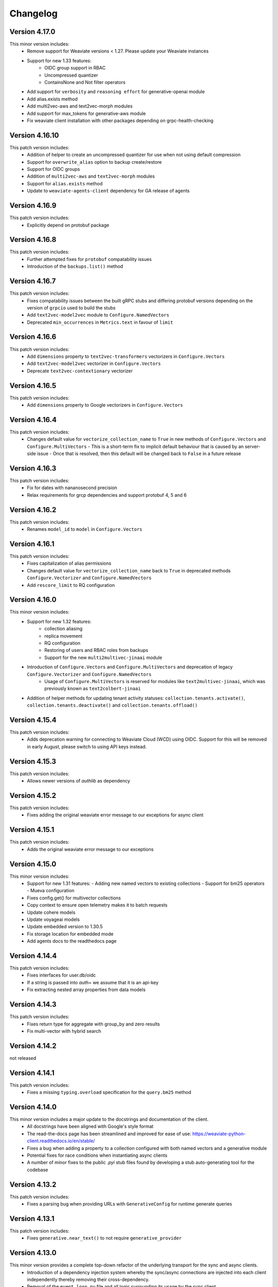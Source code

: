 Changelog
=========

Version 4.17.0
--------------
This minor version includes:
    - Remove support for Weaviate versions < 1.27. Please update your Weaviate instances
    - Support for new 1.33 features:
        - OIDC group support in RBAC
        - Uncompressed quantizer
        - ContainsNone and Not filter operators
    - Add support for ``verbosity`` and ``reasoning effort`` for generative-openai module
    - Add alias.exists method
    - Add multi2vec-aws and text2vec-morph modules
    - Add support for max_tokens for generative-aws module
    - Fix weaviate client installation with other packages depending on grpc-health-checking

Version 4.16.10
--------------
This patch version includes:
    - Addition of helper to create an uncompressed quantizer for use when not using default compression
    - Support for ``overwrite_alias`` option to backup create/restore
    - Support for OIDC groups
    - Addition of ``multi2vec-aws`` and ``text2vec-morph`` modules
    - Support for ``alias.exists`` method
    - Update to ``weaviate-agents-client`` dependency for GA release of agents

Version 4.16.9
--------------
This patch version includes:
    - Explicitly depend on protobuf package

Version 4.16.8
--------------
This patch version includes:
    - Further attempted fixes for ``protobuf`` compatability issues
    - Introduction of the ``backups.list()`` method

Version 4.16.7
--------------
This patch version includes:
    - Fixes compatability issues between the built gRPC stubs and differing protobuf versions depending on the version of ``grpcio`` used to build the stubs
    - Add ``text2vec-model2vec`` module to ``Configure.NamedVectors``
    - Deprecated ``min_occurrences`` in ``Metrics.text`` in favour of ``limit``

Version 4.16.6
--------------
This patch version includes:
    - Add ``dimensions`` property to ``text2vec-transformers`` vectorizers in ``Configure.Vectors``
    - Add ``text2vec-model2vec`` vectorizer in ``Configure.Vectors``
    - Deprecate ``text2vec-contextionary`` vectorizer

Version 4.16.5
--------------
This patch version includes:
    - Add ``dimensions`` property to Google vectorizers in ``Configure.Vectors``

Version 4.16.4
--------------
This patch version includes:
  - Changes default value for ``vectorize_collection_name`` to ``True`` in new methods of ``Configure.Vectors`` and ``Configure.MultiVectors``
    - This is a short-term fix to implicit default behaviour that is caused by an server-side issue
    - Once that is resolved, then this default will be changed back to ``False`` in a future release

Version 4.16.3
--------------
This patch version includes:
  - Fix for dates with nananosecond precision
  - Relax requirements for grcp dependencies and support protobuf 4, 5 and 6

Version 4.16.2
--------------
This patch version includes:
 - Renames ``model_id`` to ``model`` in ``Configure.Vectors``

Version 4.16.1
--------------
This patch version includes:
  - Fixes capitalization of alias permissions
  - Changes default value for ``vectorize_collection_name`` back to ``True`` in deprecated methods ``Configure.Vectorizer`` and ``Configure.NamedVectors``
  - Add ``rescore_limit`` to RQ configuration

Version 4.16.0
--------------
This minor version includes:
    - Support for new 1.32 features:
        - collection aliasing
        - replica movement
        - RQ configuration
        - Restoring of users and RBAC roles from backups
        - Support for the new ``multi2multivec-jinaai`` module
    - Introduction of ``Configure.Vectors`` and ``Configure.MultiVectors`` and deprecation of legacy ``Configure.Vectorizer`` and ``Configure.NamedVectors``
        - Usage of ``Configure.MultiVectors`` is reserved for modules like ``text2multivec-jinaai``, which was previously known as ``text2colbert-jinaai``
    - Addition of helper methods for updating tenant activity statuses: ``collection.tenants.activate()``, ``collection.tenants.deactivate()`` and ``collection.tenants.offload()``


Version 4.15.4
--------------
This patch version includes:
   - Adds deprecation warning for connecting to Weaviate Cloud (WCD) using OIDC. Support for this will be removed in early August, please switch to using API keys instead.

Version 4.15.3
--------------
This patch version includes:
   - Allows newer versions of `authlib` as dependency

Version 4.15.2
--------------
This patch version includes:
   - Fixes adding the original weaviate error message to our exceptions for async client

Version 4.15.1
--------------
This patch version includes:
   - Adds the original weaviate error message to our exceptions


Version 4.15.0
--------------
This minor version includes:
    - Support for new 1.31 features:
      - Adding new named vectors to existing collections
      - Support for bm25 operators
      - Mueva configuration
    - Fixes config.get() for multivector collections
    - Copy context to ensure open telemetry makes it to batch requests
    - Update cohere models
    - Update voyageai models
    - Update embedded version to 1.30.5
    - Fix storage location for embedded mode
    - Add agents docs to the readthedocs page

Version 4.14.4
--------------

This patch version includes:
    - Fixes interfaces for user.db/oidc
    - If a string is passed into `auth=` we assume that it is an api-key
    - Fix extracting nested array properties from data models

Version 4.14.3
--------------
This patch version includes:
    - Fixes return type for aggregate with group_by and zero results
    - Fix multi-vector with hybrid search

Version 4.14.2
--------------
not released

Version 4.14.1
--------------
This patch version includes:
    - Fixes a missing ``typing.overload`` specification for the ``query.bm25`` method

Version 4.14.0
--------------
This minor version includes a major update to the docstrings and documentation of the client.
    - All docstrings have been aligned with Google's style format
    - The read-the-docs page has been streamlined and improved for ease of use: https://weaviate-python-client.readthedocs.io/en/stable/
    - Fixes a bug when adding a property to a collection configured with both named vectors and a generative module
    - Potential fixes for race conditions when instantiating async clients
    - A number of minor fixes to the public `.pyi` stub files found by developing a stub auto-generating tool for the codebase


Version 4.13.2
--------------
This patch version includes:
    - Fixes a parsing bug when providing URLs with ``GenerativeConfig`` for runtime generate queries

Version 4.13.1
--------------
This patch version includes:
   - Fixes ``generative.near_text()`` to not require ``generative_provider``

Version 4.13.0
--------------
This minor version provides a complete top-down refactor of the underlying transport for the sync and async clients.
    - Introduction of a dependency injection system whereby the sync/async connections are injected into each client independently thereby removing their cross-dependency.
    - Removal of the ``event_loop.py`` file and all logic surrounding its usage by the sync client.
    - Refactoring of the batching algorithm to use blocking threads with a sync connection, rather than the event loop sidecar thread.


Version 4.12.1
--------------
This patch version includes:
    - Renames ``GenerativeConfig.openai_azure`` to ``GenerativeConfig.azure_openai`` to align with the convention of ``Configure.Generative.azure_openai``

Version 4.12.0
--------------
This minor version includes:
    - Support for new 1.30 features:
        - Dynamic user management of OIDC and native DB users
        - Improved multi-dimensional/colBERT vectors
        - Query-time configuration of generative modules
        - Tenant-based filtering of data permissions in RBAC
        - The new ``generative-xai`` module


Version 4.11.3
--------------
This patch version includes:
    - Fixes a rare bug when the batching algorithm waits for async indexing to complete far beyond the maximum number of allowed retries
    - Removes the sync-in-async warning emitted by the sync client when used in an async context due to the warning being erroneously emitted in notebooks

Version 4.11.2
--------------
This patch version includes:
    - Adds exponential backoff on the UNAVAILABLE gRPC error code for the BatchObjects method
        - This is used in the batching algorithm and in ``data.insert_many``
        - Max number of retries is configurable using the ``WEAVIATE_BATCH_MAX_RETRIES`` env var
    - Adds support for OIDC when using the ``text2vec-weaviate`` module
    - Adds support for updating descriptions of properties in collections (needs compatible server version)
    - Adds warning recommending to refactor to use AsyncClient if the SyncClient is used in an async context
    - Fixes bugs when importing/exporting collection configurations with respect to property module configs
    - Fixes bug when exporting config with multivector enabled between versions

Version 4.11.1
--------------
This patch version incldues:
    - Fixes exporting of named vector collections
    - Support for upcoming weaviate agents. User ``pip install weaviate-client[agents]`` to try it out
    - Raise error if a header with value `None`` has been added
    - Introduce ``collections.use`` as an alias for ``collections.get``
        - ``collections.use`` is the preferred method to create an in-memory collection object
        - ``collections.get`` will be deprecated in the future and should not be used in new code

Version 4.11.0
--------------

This minor version includes:
    - Support for new 1.29 features:
        - RBAC is ready for production
        - Multi-dimensional/COLBert vectors  experimental, breaking changes are expected
        - Aggregations are using GRPC now
    - Improved exception handling for errors returned by Weaviate
    - Add support for NVIDIA modules:
        - multi2vec-nvidia
        - text2vec-nvidia
        - generative-nvidia


Version 4.10.4
--------------
This patch version incldues:
    - Fix missing dimensions parameter in text2vec-azure-openai

Version 4.10.3
--------------
This patch version includes:
    - Add experimental debug namespace
    - Add support for dynamic backup location
    - Fix potential deadlock in batching
    - Fix backup and restore for embedded mode
    - Add extra method for text2vec_google_aistudio

Version 4.10.2
--------------
This patch version includes:
    - Fixes issue with query parameters in ``cluster.nodes`` method due to dependence on bugged behaviour of ``httpx`` that was fixed in ``0.28.0``

Version 4.10.1
--------------
This patch version includes:
    - Fixes compatibility with ``httpx`` to 0.28.X which requires updating the minimum required version to 0.26.0
    - Remove outdated docs

Version 4.10.0
--------------

This minor version includes:
    - Support for new 1.28 features:
        - RBAC (experimental, breaking changes are expected)
    - Add VoyageAI's new multimodal embedding model
    - Remove copy of v3-client. If you are still using v4 code please either:
        - Update your code to v4: https://weaviate.io/developers/weaviate/client-libraries/python/v3_v4_migration
        - Use the v3-client directly: weaviate-client>=3.26.7;<4.0.0
    - Upgrade protobuf to v5
    - Add support for python 3.13
    - Weaviate v1.23 and v1.24 are NOT supported anymore


Version 4.9.6
--------------

This release is the last release that supports weaviate v1.23 and v1.24

This patch version includes:
    - Add support for the new ``Kagame_JA`` tokenizer


Version 4.9.5
--------------
This patch version includes:
    - Add support for the new ``text2vec-weaviate`` module
    - Wrap ``tenant.get`` ``AioRpcError`` in a specific exception

Version 4.9.4
--------------
This patch version includes:
    - Add support for ``multi2vec-jinaai``
    - Add support for ``multi2vec-cohere``
    - Add support for time-based deletion strategy
    - Fix type restriction on include_vector in QueryReference

Version 4.9.3
--------------
This patch version includes:
    - Fixes interface for updating generative and reranker collection settings

Version 4.9.2
--------------
This patch version includes:
    - Suppress gRPC library warnings for each event loop used in each process


Version 4.9.1
--------------
This patch version includes:
    - Fix event loop being used from multiple processes
    - Add updating generative and reranker collection settings
    - Add experimental backoff for GRPC UNAVAILABLE error codes
    - Automatically pick up GRPC message size from Weaviate
    - Remove octoai vectorizer and generative methods. They are shutting down


Version 4.9.0
--------------

This minor version includes:
    - Support for new 1.27 features:
        - Multi vector search for near_vector and hybrid
        - Backup cancellation
        - Vector search filter strategy (acorn)

    - Renaming ``*-palm`` to ``*-google`` for generative and vectorization modules.
    - Typing fixes
    - Bump of default embedded version to 1.26.6
    - Allow ``return_properties={True, False}`` as equivalents to ``{None, []}``
    - Dependency updates


Version 4.8.1
--------------

This patch version includes:
    - Suppresses warning emitted by ``protobuf`` library in relation to obsolate generated stubs
    - Fixes the ``authlib`` to ``<1.32.2`` while a potential bug is investigated
    - Updates the ``validators`` dependency

Version 4.8.0
--------------

This minor version includes:
    - Support for new modules:
        - Mistral text2vec module
        - Friendli generative module
        - Databricks text2vec and generative modules
    - New ``fetch_objects_by_ids`` method
    - Support for hybrid search with vector distance
    - Fixes issue with adding a property on a vectorized collection
    - Bumps ``requests``, ``importlib-metadata``, ``pytest```, ``pytest-asyncio``, ``types-requests``, ``litestar`` and ``typing-extensions`` libs to newest versions

Version 4.7.1
--------------

This patch version includes:

- Fixes log noise due to value of deprecated ``GRPC_VERBOSITY`` flag in underlying ``grpc`` library
- Bumps ``requests`` and ``authlib`` versions to avoid security issues
- Adds support for configuring the new ``reranker-jinaai`` module when creating collections
- Fixes parsing of the timeout configuration on client instantiation
    - The ``query`` timeout now modifies the ``read=`` timeout in the ``httpx`` client for all ``GET``, ``HEAD``, and ``gql`` query requests
    - The ``insert`` timeout now modifies the ``read=`` timeout in the ``httpx`` client for all ``DELETE``, ``POST``, ``PATCH``, and ``PUT`` requests
    - The ``init`` timeout now only modifies the timeouts in the ``httpx`` client for requests involved in the ``client.connect()`` method


Version 4.7.0
--------------

This minor version includes:

- The introduction of the ``WeaviateAsyncClient`` class to support I/O requests to Weaviate using the ``async/await`` syntax with `asyncio <https://docs.python.org/3/library/asyncio.html>`
    - All methods that perform CRUD and search actions are now ``async def`` functions
    - To instantiate a client quickly, use the ``weaviate.use_async_with_x`` methods in an async context manager pattern, e.g.:
        .. code-block:: python

            async with weaviate.use_async_with_local() as client:
                # Your code

    - Note, you cannot do ``await weaviate.use_async_with_x`` if not using the context manager pattern. You have to create the client first and then connect manually:
        .. code-block:: python

            client = weaviate.use_async_with_local()
            await client.connect()
            # Your code
            await client.close()

- A refactoring of the underlying implementation of the ``WeaviateClient`` to use the ``WeaviateAsyncClient`` under-the-hood scheduling the necessary coroutines to run in a side-car event-loop thread
- Support for new core Weaviate features in both the sync and async clients:
    - Multi-vector search in the ``.near_x`` and ``.hybrid`` methods within the ``.generate`` and ``.query`` collection namespaces
    - Scalar Quantization (SQ) vector index configuration
    - Async replication configuration for multi-node Weaviate deployments
    - Tenant offloading to S3 cloud storage using the newly intrduced ``OFFLOADED`` tenant activity status
    - Renaming of ``HOT`` to ``ACTIVE`` and ``COLD`` to ``INACTIVE`` for tenant activity statuses
    - NOTE: To use these features, you must have Weaviate version 1.26.0 or higher


Version 4.6.7
--------------

This patch version includes:

- Fix batching with references. Under some circumstances a reference could be added before its ``to``-object and the reference would be lost.
- Fix node status for timed out nodes
- Fix parsing the year 0. While weaviate allows to add dates with year zero ("0000-01-30T00:00:00Z"), the datetime library is based on the gregorian calendar which does not have a year zero. The client will years with 0 as the minimum date that is possible in datetime (``datetime.datetime(1, 1, 1, 0, 0)``) and emit a warning
- Support for custom rerankers and generative modules using ``Configure.Generative.custom()`` and ``Configure.Reranker.custom()``
- Add support for kagome_kr tokenizer. Requires Weaviate 1.25.8
- Increase default embedded version to 1.25.8

Version 4.6.6
--------------

This patch version includes:

- Log batch errors
- Only the last 100k successfully added UUIDs are kept in memory to prevent OOM situations.
- Fix tenant creation with string input

In the v3 copy that is part of v4:

- Fixes GraphQL query injection vulnerability caused by incorrect escaping of backslashes in plain text input builder methods. Many thanks to `@adamleko <https://github.com/adamleko>`_, `@bismuthsalamander <https://github.com/bismuthsalamander>`_, and `@tardigrade-9 <https://github.com/tardigrade-9>`_ for their help in fixing this issue
- Fixes batch retry with tenants




Version 4.6.5
--------------

This patch version includes:
    - Addition of new voyageai embedding and rerank models as string literal types
    - Added missing exports of submodules in ``weaviate.outputs`` to aid usage
    - Updated ollama modules docstrings
    - Added missing ``py.typed`` file for use by static type checkers


Version 4.6.4
--------------

This patch version includes:
    - Add support for auto-tenant-activation (available in Weaviate 1.25.2)

Version 4.6.3
--------------
This patch version includes:
    - Removal of top-level validation of ``vector`` in ``data.insert``, ``data.replace``, and ``data.update``. This validation occurs within the ``_get_vector_v4`` method now instead.

Version 4.6.2
--------------
This patch version includes:
  - Respect default vectorizer
  - Wait for Weaviate 1.25 to be ready before starting the embedded client
  - Add missing models for voyageai
  - Rename WCS to Weaviate Cloud and add new helper function `weaviate.connect_to_weaviate_cloud`

Version 4.6.1
--------------
This patch version includes:
  - Fixes for ``client.integrations.configure``

Version 4.6.0
--------------
This minor version includes:

- Support for Weaviate 1.25.0:

  - BM25/Hybrid support groupBy parameter
  - Hybrid supports MoveTo/MoveAwayFrom in near_vector and near_text through HybridVector class
  - Ollama text2vec and generative module
  - Octoai text2vec and generative module
  - multi2vev-palm module
  - dynamic vector index type
  - auto tenant creation
  - improved batching with vectorization
  - tenant exists endpoint
  - get tenant by name

- Added ``client.integrations.configure`` to configure api-keys and model provider parameters for integration/module-providers without setting headers.
- Improved error messages and deprecation warnings.

Version 4.5.7
--------------
This patch version includes:

- Deprecation of the ``bit_compression`` field in the ``PQConfig`` class
- Improvements to closing possibly open objects and connections
- Enhances the ``WeaviateGRPCUnavailableError`` message with added context relevant to the user's environment
- Relaxes the ``httpx`` requirements to aid compatability with other packages


Version 4.5.6
--------------
This patch version includes:

- Support for configuring collections with the new ``reranker-voyageai`` module
- Providing an ``alpha`` parameter to ``collection.iterator()`` to control the beginning of the iteration
- Update the default ``Timeout.init`` value from ``1s`` to ``2s``

Version 4.5.5
--------------
This patch version includes:

- Bugfix when parsing the result from ``v1/nodes`` API with ``shards: null``
- Bugfix when parsing the result from ``v1/schema`` API with ``class.properties.moduleConfig: null`` and ``class.vectoriser: !'none'``
- Dependency bumps

Version 4.5.4
--------------
This patch version includes:

- Fix parsing of creation/update time from old weaviate versions that write them in ns instead of ms
- Support ``video_fields`` in ``multi2vec-palm`` which was added in Weaviate 1.24.4:

Version 4.5.3
--------------
This patch version includes:

- Fix bug with hybrid searches without vector.
- Support for new modules in Weaviate 1.24.2:
  - ``text2vec-voyageai``
  - ``generative-mistral``
  - Support new parameters for inference URLs in ``text2vec-transformers`` and ``multi2vec-clip``
- Support for new modules in Weaviate 1.24.3:
  - ``multi2vec-palm``

Version 4.5.2
--------------
This patch version includes:

- Fixes endpoint parameter for ``text2vec-palm``
- Adds support for GSE and TRIGRAM tokenizers

Version 4.5.1
--------------
This patch version includes:

- Implements an extension to the filtering syntax allowing to pass lists of filters
    - ``Filter.all_of([f1, f2]])`` is a shortcut for ``f1 & f2``
    - ``Filter.any_of([f1, f2]])`` is a shortcut for ``f1 | f2``
    - Can all be chained and mixed together to create dynamic and complex filters
- Introduces ``weaviate.classes.init.Timeout`` class allowing to define the timeout used when performing client init checks, in addition to connect and query
- Fixes a bug when performing ``contains_any/contains_all`` filtering using an empty list
- Adds the ability to limit the ``top_occurences`` return when performing aggregation queries
- Allows for defining gRPC proxying of the client and fixes the parsing of ``http`` and ``https`` proxies
- Allow ``None`` as a query value in BM25 and hybrid queries
- Fix missing named vectors support in ``data.update`` and ``data.replace``
- Reimplement support for updating named vector configurations alongside the patched ``1.24.1`` server version

Version 4.5.0
--------------
This minor version includes:

- Full support for the new named vectors feature available in the Weaviate ``1.24`` release.
- Bugfixes to passing of Weaviate schema objects as collection configurations in certain edge cases.
- Support use of Sagemaker when vectorizing with the ``text2vec-aws`` module.
- Allow creation of collections that use the ``hnsw`` index with the ``bq`` quantizing strategy.
- Allow specifying ``dimensions`` when vectorizing with the ``text2vec-openai`` module.
- Python in-memory performance improvements when making queries .

Version 4.4.4
--------------
This patch version includes:

- A fix to the validation logic of the ``apiEndpoint`` field of ``GenerativePaLMConfig`` object.

Version 4.4.3
--------------
This patch version includes

- Fixes batching with references. Under some circumstances a reference could be added before its ``from``-object and the reference would be lost.
- Fixes readthedocs page
- Small performance improvements for queries

Version 4.4.2
--------------
This patch version includes

- Fixes client.is_ready().
- Adds option to skip input parameter validation if you need to squeeze out some extra performance.
- All functions that accept vectors now also accept numpy arrays, tensorflow arrays and pandas/polars dataframes as input.
- Hybrid search accepts `None` as query for a pure vector search.
- Adds ``FilterValue`` to ``weaviate.outputs``.
- Allows ``group_by: str`` in aggregation queries.


Version 4.4.1
--------------
This patch version includes

- Allows strings as input for ``groupBy`` arguments for aggregation.
- Fixes for rate limit batching.


Version 4.4.0
--------------

This version is the first full release for the Python v4 client and _requires_  weaviate versions >= 1.23.7.

Since the previous RC, there have been a number of improvements and final bug fixes.
- The type of ``object.vector`` has changed from ``Optional[Dict[str, List[float]]]`` to ``Dict[str, List[float]]`` so that ``object.vector`` is never ``None``.
- Exporting and importing of collections has been tidied up and improved.
- A number of methods have had input validation added to them.
- Most exceptions are now unified under a few common classes.

For more information around the new client, see here: https://weaviate.io/developers/weaviate/client-libraries/python


Version 4.4.rc1
---------------

This version is a release candidate for the python v4 client.

There is a significant breaking change in this version in anticipation of the named vectors functionality of future Weaviate versions.
- The ``vector`` property of ``Object`` has had its type changed from ``Optional[List[float]]`` to ``Optional[Dict[str, List[float]]]``.
- Accessing of the vector property has changed from ``object.vector`` to ``object.vector["default"]``.
- When using the client with future releases, other named vectors will be accessible as ``object.vector["name"]``.

Newly created (as of 15:00UTC 01/30/24) WCS sandbox instances are now capable of handling gRPC connections and so the client has been updated accordingly in its ``connect_to_wcs`` method.
If you are using an old sandbox, make a new one and use the new one instead.

Minor bugfixes are also included.


Version 4.4.rc0
---------------

This version is a release candidate for the python v4 client.

All backward compatibility code is being removed and _requires_  weaviate versions >= 1.23.5.

All deprecated code has been removed. Check the migration guide (https://www.weaviate.io/developers/weaviate/client-libraries/python#migration-guides) how to update your code.

Improvements include:
- Input validation
- Embedded weaviate shows an error when the chosen port(s) are already occupied

Fixes include:
- Filter chained references by reference count
- Various bug with filtered aggregation
- Aggregation with move to/away_from objects
- Timeouts also apply to GRPC calls



Version 4.4.b9
--------------

This beta version has breaking changes, a migration guide is available at https://www.weaviate.io/developers/weaviate/client-libraries/python#migration-guides:

- The batching algorithm has been streamlined and improved in its implementation and API surface.
    - There are now three types of batching that can be performed:
        - ``client.batch.dynamic()`` where the algorithm will automatically determine the optimal batch size and number of concurrent requests.
        - ``client.batch.fixed_size()`` where the user can specify the batch size and number of concurrent requests.
        - ``client.batch.rate_limit()`` where the user specifies the number of requests per minute that their third-party vectorization API can support.
    - If an exception is thrown in the background batching thread then this is surfaced to the main thread and re-raised in order to stop the batch.
        - Previously, this would silently error.
- Enforces that all optional arguments to queries must be supplied as keyword arguments.
- Adds runtime validation to all queries.
- Renaming of ``prop`` to ``name`` in ``Filter.by_property``.
- Moving of the ``timeout`` argument in ``weaviate.connect_to_x`` methods into new argument ``additional_config: Optional[AdditionalConfig]``.

Improvements include:
- Introduction of the ``.by_ref_count()`` method on ``Filter`` to filter on the number of references present in a reference property of an object.

    - This was previously achievable with ``Filter([refProp]).greater_than(0)`` but is now more explicit using the chaining syntax.

- The syntax for sorting now feels similar to the new filtering syntax.
    - |
        Supports method chaining like ``Sort.by_property(prop).by_creation_time()`` which will apply the sorting in the order they are chained, i.e.,
        this chain is equivalent to the previous syntax of ``[Sort(prop), Sort("_creationTimeUnix")]``.

Fixes include:
- The potential for deadlocks and data races when batching has been reduced.
- Fixes a number of missing properties and poor docstrings in ``weaviate.connect_to_x`` methods.
- Adds the missing ``offset`` parameter to all queries.

Version 4.4.b8
--------------

This beta version has breaking changes, a migration guide is available at https://www.weaviate.io/developers/weaviate/client-libraries/python#migration-guides:

- Filters have been reworked and have a new syntax.
    - Coming from <=4.4.b6 you can replace:
        - ``Filter(path=property)`` with ``Filter.by_property(property)``
        - ``Filter(path=["ref","target_class", "target_property"])`` with ``Filter.by_ref("ref").by_property("target_property")``
        - ``FilterMetadata.ByXX``with ``Filter.by_id/creation_time/update_time()``
    - Coming from =4.4b7 you can replace:
        -  ``Filter.by_ref().link_on("ref").by_property("target_property")`` with ``Filter.by_ref("ref").by_property("target_property")``

Bugfixes include:
- Error message when creating the client directly without calling ``connect_to_XXX``.
- Fix deadlock in new batching algorithm.
- Fix ``skip_init_checks=True`` resulting in compatibility with Weaviate 1.22 only.

Version 4.4.b7
--------------

This beta version has breaking changes, a migration guide is available at https://www.weaviate.io/developers/weaviate/client-libraries/python#migration-guides:

- For ``client.batch`` the ``add_reference`` method was revised. The ``to_object_collection`` parameter was removed and the other parameters were harmonized with ``collection.batch``. Available parameters are now: ``from_uuid``, ``from_collection``, ``from_property``, ``to`` and ``tenant``.
- It is no longer possible to use ``client.batch`` directly, you must use it as a context manager (``with client.batch as batch``)
- Manual batch mode has been removed.
- Dynamic batching (for batch_size and number of concurrent requests) is now default. Fixed-size batching can be configured with ``batch.configure_fixed_size(..)``.
- Filters have been reworked and have a new syntax. You can replace:
    - ``Filter(path=property)`` with ``Filter.by_property(property)``
    - ``Filter(path=["ref","target_class", "target_property"])`` with ``Filter.by_ref().link_on("ref").by_property("target_property")``
    - ``FilterMetadata.ByXX``with ``Filter.by_id/creation_time/update_time()``
- Importing directly from ``weaviate`` has been deprecated. Use ``import weaviate.classes as wvc`` instead and import from there.
- Multi-target references functions have been moved to:
    - ``ReferenceProperty.MultiTarget``
    - ``DataReference.MultiTarget``
    - ``QueryReference.MultiTarget``
- Exception names are now compatible with PEP8, old names are still available but deprecated.
- References can now be provided directly as ``UUIDs``, ``str`` and ``Reference.XXX()`` has been deprecated. For multi-target references use ``ReferenceToMulti``.

New functionality includes:
- New batching algorithm that supports dynamic scaling of batch-size and number of concurrent requests.
- New filter syntax that also supports structured filtering on references for normal properties and metadata.
- All reference functions have unified input formats and now accept ``UUID``, ``str`` and (where applicable) ``List[str]``, ``List[UUID]``.
- Returned types are now available in ``weaviate.output``.
- Add missing classes to ``weaviate.classes``.
- Add missing parameters to ``connect_to_XXX``, all functions should support skipping of init checks and auth.
- The client can now be used in a context manager ``with connect_to_XX(..) as client`` and all connections will be closed when exiting the manager.
- New close function ``client.close()`` that needs to be called when not using a context manager to avoid stale connections and potential memory leaks.
- Support for ``Phonenumber`` datatype.
- Referenced objects now contain the name of their collection.
- Adds ``collection.config.update_shards()``.

Bugfixes include:
- object.reference is empty instead of None, if an object does not have a reference.
- Fixes creating backups on weaviate master.
- Add missing classes to ``wvc``.

New client usage:
- Client as a context manager:

    .. code-block:: python

        with weaviate.connect_to_local() as client:
            # Your code

- Client without a context manager:

    .. code-block:: python

        try:
            client = weaviate.connect_to_local()
            # Your code
        finally:
            client.close()

Version 4.4.b6
--------------

This beta version includes:

- A fix to the ``_Property`` dataclass returned within ``collection.config.get()`` to include any ``nested_properties`` of ``object`` and ``object[]`` type properties
- Fix batch inserts with empty lists

Version 4.4.b5
--------------

This beta version includes:

- fetch_object_by_id with Weaviate 1.22 returned ``None`` for non-existing references
- empty strings in returned objects caused a panic with weaviate 1.22
- Support for nodes/cluster API
- Speed up client creation when connecting to WCS using ``connect_to_wcs``
- Checks GRPC availability of Weaviate instance and return an error if it is not supported yet
- Adds ``skip_init_checks`` to ``connect_to_wcs``

With the next Weaviate version (1.23.1) this beta version supports:
- Blob properties
- Reranker


Version 4.4.b4
--------------

This beta version fixes an issue with being unable to disable PQ once enabled


Version 4.4.b3
--------------

This beta version fixes a naming issue:
- All instances of ``quantitizer`` have been renamed to ``quantizer``

Version 4.4.b2
--------------

This version works best with Weaviate 1.23 which was released on 2023-12-18.

This beta version has breaking changes, a migration guide is available at https://www.weaviate.io/developers/weaviate/client-libraries/python#migration-guides:

- Refactor ``weaviate.classes`` structure
- Rename various classes and methods:
    - In all vectorizer configuration methods: ``vectorize_class_name`` => ``vectorize_collection_name``
    - ``object.metadata.creation_time_unix`` => ``object.metadata.creation_time`` which is now a datetime
    - ``object.metadata.last_update_time_unix`` => ``object.metadata.last_update_time`` which is now a datetime
    - ``MetadataQuery(creation_time_unix=.., last_update_time_unix= ..)`` => ``MetadataQuery(creation_time=.., last_update_time=..)``
    - ``FromReference`` => ``QueryReference`` when querying references

- Splits out references from properties when creating, changing and querying collections
- UUID and UUID_ARRAY properties are now returned as typed UUID objects
- DATE and DATE_ARRAY properties are now returned as typed datetime objects
- ``vector_index_type``has been remove from ``collection.create()`` and is now determined automatically
- ``Configure.vector_index()`` has been moved to ``Configure.VectorIndex.hnsw()``
- PQ can now be configured using Configure.VectorIndex.hnsw(quantitizer=Configure.VectorIndex.Quantitizer.pq(..options..))
- ``object.metadata.vector`` was moved to ``object.vector`` and can be requested by using ``include_vector=True/False`` when querying
- ``object.metadata.uuid`` was moved to ``object.uuid`` and is always available
- Order of arguments in .data.update() and .replace() changed to accommodate not providing properties when updating.
- In .data.reference_add, .reference_delete and .reference_replace the ``ref`` keyword was renamed to ``to``
- In collections.create() and .get() the keyword to provide generics was renamed from ``data_model`` to ``data_model_properties``


New functionality includes:

- Adds backup functionality to v4 client (``client.backup``) and directly to the collection (``collection.backup``)
- Adds support for FLAT vector index
- Adds binary quantization for FLAT vector index
- Adds ``text2vec_jinaai`` static method to ``Configure.Vectorizer``
- Adds ``anyscale`` static method to ``Configure.Generative``
- Adds collection.batch for uploading to a single collection in batches
- Adds methods for creating a collection from dict and exporting a collection config as dict
- Adds support for geo-coordinates
- Adds metadata filtering with ``FilterMetadata``
- Adds ``client.graphql_raw_query`` to use Weaviate features that are not directly supported.
- Adds ``DataReferenceOneToMany`` which allows to add multiple references at once.
- Adds validation of input parameters for non-mypy users.
- Various performance improvements and bugfixes

Version 4.4.b1
--------------
This patch beta version includes:

- Performance improvements when making queries

Version 4.4.b0
--------------
This minor beta version includes:

- Adds support for connecting to WCS using the ``connect_to_wcs`` helper function
- Changes default ``num_workers`` in ``client.batch`` from ``1`` to Python's ``ThreadPoolExecutor`` default
- Adds ``text2vec-aws`` and ``generative-aws`` static methods to ``Configure.Vectorizer`` and ``Configure.Generative``
- Tidy up stale docstrings
- Add missing class exports

Version 4.3.b2
--------------
This patch beta version includes:

- Fixes to the ``dataclass`` types returned by aggregate queries

Version 4.3.b1
--------------
This patch beta version includes:

- Bump default Weaviate embedded version

Version 4.3.b0
--------------
This minor beta version includes:

- Refactoring of the ``_Object`` class
    - ``_Object.metadata.uuid`` moved to ``_Object.uuid`` and is not ``Optional``
    - ``_Object.metadata.vector`` moved to ``_Object.vector``
- Addition of ``include_vector`` argument to all queries
    - ``include_vector`` is ``False`` by default
- ``return_metadata`` in queries is now ``Optional`` and defaults to ``None``
    - ``_Object.metadata`` is now ``Optional`` as a result
- Addition of ``include_vector`` to ``FromReference``
- Addition of ``ReferenceAnnotation`` for use when defining generic annotated cross references

Version 4.2.b2
--------------
This patch beta version includes:

- Allow ``None`` when batch inserting using ``DataObject`` and ``BatchObject``

Version 4.2.b1
--------------
This patch beta version includes:

- Bug fix of the default ``alpha`` argument to ``query.hybrid``
- Extend the ``Configure.Vectorizer.multi2vec_`` methods to accept lists of strings
- Correctly export ``StopwordsPreset`` from ``weaviate.classes``
- Add ``generative_config`` and ``vectorizer_config`` to ``_CollectionConfig``
- Add ``skip_vectorization`` and ``vectorize_class_name`` to ``_PropertyConfig``

Version 4.2.b0
--------------
This minor beta version includes:

- A refactoring of the ``collection.aggregate`` namespace methods
- Change ``Metrics`` to no longer accept the ``type_`` argument
- Instead, ``Metrics`` has multiple methods, e.g. ``.text()``, for each type of metric
- Allow ``return_metrics`` to be a single metric object or a list of metric objects in each aggregate query

Version 4.1.b2
--------------
This patch beta version includes:

- Correctly exporting ``weaviate.collections.classes.aggregate.Metrics`` from ``weaviate.classes``

Version 4.1.b1
--------------
This patch beta version includes:

- Bumping the default embedded version to Weaviate latest
- Adding the ``version`` argument to ``weaviate.connect_to_embedded`` to allow users to specify the embedded version

Version 4.1.b0
--------------
This minor beta version includes:

- Makes ``total_count=True`` the default in aggregation queries to avoid unintentional GraphQL errors
- Catches empty GraphQL errors in aggregation queries in case of user error
- Renames ``class_name`` to ``collections`` within the ``collections.batch`` namespace
- Adds ``get_vector`` to the ``collections.data`` namespace so that users can supply numpy and pytorch vectors
- Adds ``__str__`` magic method to ``Collections`` class so that ``print(collection)`` outputs the collection's schema as pretty JSON

Version 4.0.b5
--------------
This patch beta version includes:

- Update changelog

Version 4.0.b4
--------------
This patch beta version includes:

- A small bug fix to remove a redundant print
- Raising an exception from ``connect_to_wcs`` as gRPC support is not ready
- Making ``_Collection`` a public class as ``Collection`` to be used in type hinting

Version 4.0.b3
--------------
This patch beta version includes:

- Addition of ``batch_size`` to ``client.batch.configure`` for users who want automatic non-dynamic batching
- Renaming of ``ConfigureUpdate`` to ``Reconfigure``
- Fixing of missing arguments to ``Configure.Vectorizer.text2vec_`` methods

Version 4.0.b2
--------------
This patch beta version includes:

- Fixes to the readthedocs documentation appearance

Version 4.0.b1
--------------
This beta version includes:

- Introduction of the new beta Python collections client API
    - Streamlined and simplified client API for mutating and querying your data
    - Full support for gRPC batching and searching
    - End-to-end generics support for type safety
    - Python-native dataclasses for easy data manipulation
    - No more builder methods or raw dictionaries
- Join the discussion and contribute your feedback `here <https://forum.weaviate.io/t/python-v4-client-feedback-megathread/892>`_

Version 3.26.5
--------------
This patch version includes

- Fixes GraphQL query injection vulnerability caused by incorrect escaping of backslashes in plain text input builder methods
- Many thanks to `@adamleko <https://github.com/adamleko>`_, `@bismuthsalamander <https://github.com/bismuthsalamander>`_, and `@tardigrade-9 <https://github.com/tardigrade-9>`_ for their help in fixing this issue

Version 3.26.4
--------------
This patch version includes

- Fixes batch retry with tenants

Version 3.26.2
--------------
This patch version includes

- Adds a timeout to wait_for_weaviate startup check

Version 3.26.1
--------------
This patch version includes

- Fix backup creation with current weaviate master


Version 3.26.0
--------------
This minor version includes:

- Support for Weaviate 1.23
- Bump of the default version for Weaviate Embedded DB to v1.23.0
- Adds support for nodes api verbosity option

Version 3.25.3
--------------
This patch version includes

- Bump of the default version for Weaviate Embedded DB to v1.22.3

Version 3.25.2
--------------
This patch version includes

- Fixes to the codebase naming convention and directory structure to prevent collision with Google's proto-plus library
- Fixes to the build method so that readthedocs.io builds the documentation correctly again

Version 3.25.1
--------------
This patch version includes:

- Bump default embedded version to 1.22.0

Version 3.25.0
--------------
This minor version includes:

- Support for new Weaviate nested objects on insert and query
    - ``client.data_object.create()`` now supports nested objects
    - ``client.query.get()`` now supports nested objects
- Updates to use Weaviate's v1 gRPC API
- Support for batching with Weaviate>1.22.0 version and async vector indexing
- Addition of the `client.batch.wait_for_async_indexing()` method to force block until async indexing is complete
- Add tests for Python 3.12 to ensure compatibility

Version 3.24.2
--------------
This patch version includes:

- Small fix to the batching process to ensure that failed multi-tenant objects are re-added to the batch with their tenant attached

Version 3.24.1
--------------
This patch version updates the ``changelog.rst`` that became stale over the last few releases

Version 3.24.0
--------------
This minor version includes:

- Small fixes and improvements throughout the codebase:
    - Catching and reraising of ``JsonDecodeException`` for users to catch
    - Client-wide mypy error fixing and type hinting improvements
    - Fix for where filter operands in ``batch.delete_objects``
    - Removal of buggy client-side schema validation
    - Package dependency updates

Version 3.23.2
--------------
This patch version includes:

- Enforcing class name capitalization throughout the client
- Further fixes to where filtering with ``ContainsAny/All``

Version 3.23.1
--------------
This patch version includes:

- Enabling of ``rerank-cohere`` module in ``EmbeddedWeaviate``
- Fixes for where filtering between ``query.get`` over GraphQL and ``batch.delete_objects`` over REST

Version 3.23.0
--------------
This minor version updates the client to work with Weaviate's 1.21 version and includes:

- Adds support for ``near<Media>`` filters when using the new ``multi2vec-bind`` module for neural searching on different media types
    - ``client.query.get().with_near_audio()``
    - ``client.query.get().with_near_depth()``
    - ``client.query.get().with_near_image()`` (unchanged from previous versions but usable by the module)
    - ``client.query.get().with_near_imu()``
    - ``client.query.get().with_near_thermal()``
    - ``client.query.get().with_near_video()``
- Deprecates configuring ``client.batch`` using ``client.batch()`` in favour of using ``client.batch.configure()``
    - ``client.batch()`` will be removed in a future version
    - ``client.batch.configure()`` will return ``None`` in a future version
    - ``with client.batch as batch`` should be the standard way to initiate a batch
- Adds support for new ``ContainsAny`` and ``ContainsAll`` filters when using ``.with_where``
- Adds support for updating individual tenants within a multi-tenancy class configuration: ``client.schema.update_class_tenants``
- Improves ``client.batch`` algorithm to choose batch size dynamically maximizing throughput
- Provides sensible defaults to ``client.batch`` that do not cause unexpected damaging consequences like infinite batch sizes
- Fixes bugs when using ``.with_where`` with ``valueText``, ``valueString``, and ``valueGeoRange`` types

Version 3.22.1
--------------
This patch version includes:

- Fix "is client outdated"-check in air-gaped environments
- Add ``tenant`` to batch delete

Version 3.22.0
--------------
This minor version includes:

- Multi-tenancy
- Aggregate with limit
- Autocut
- Fusion type for hybrid search
- Client emits a warning when it is outdated (three minor version behind last release on pypi)
- Increase default embedded version to 1.19.12


Version 3.21.0
--------------

This minor version includes:
- Weaviate Embedded supports MacOs

Version 3.20.1
--------------
This patch version includes:

- Fix imports without GRPC package
- Improve shutdown handling with Weaviate Embedded

Version 3.20.0
--------------

This minor version includes:

- Increase maximum version of request library to ``2.31.0``. This also updates to urllib 2.0. This may contain minor breaking changes if you use urllib in other projects in the same virtual environment.
- Add licensing information to pypi package
- Increase default embedded version to 1.19.7

Version 3.19.2
--------------
This patch version includes:

- Add custom headers to all requests
- Support properties field in generative groupedResult field


Version 3.19.1
--------------
This patch version includes:

- Fixes imports of of ``weaviate_pb2``.

Version 3.19.0
--------------

This minor version includes:

- Increases default embedded version to 1.19.3
- Clients emits warning if used weaviate version is too old (3 versions behind latest minor version)
- Adds native support for querying reference properties

    .. code-block:: python

        result = client.query.get(
          "Article", ["title", "url", "wordCount", LinkTo(link_on="caller", linked_class="Person", properties=["name"])]
             )

- Adds dataclasses to easier access to additional properties:

    .. code-block:: python

        query = client.query.get("Test").with_additional(
                    weaviate.AdditionalProperties(
                        uuid=True,
                        vector=True,
                        creationTimeUnix=True,
                        lastUpdateTimeUnix=True,
                        distance=True,
                    )
                )

- Typing fixes
- Expand support for *experimental* GRPC API and add support for
    - BM25 and hybrid search
    - Additional properties (via dataclass shown above)
    - Querying reference properties (via dataclass shown above)

Version 3.18.0
--------------

This minor version includes:

- Add support for properties with hybrid search
- Fixes documentation publishing on readthedocs

Version 3.17.1
--------------
This patch version includes:

- Fix schemas with new property keys `indexFilterable` and `indexSearchable`.

Version 3.17.0
--------------
This minor version includes:

- Add support for groupBy to group objects:

    .. code-block:: python

           .with_group_by(properties=["caller"], groups=2, objects_per_group=3)


- Add support for `uuid` and `uuid[]` datatypes.
- Add `schema.exists(class)`.
- Add support for `Support GQL Get{} tunable consistency`:

    .. code-block:: python

        resp = (
            client.query.get("Article", ["name"])
            .with_additional("isConsistent")
            .with_consistency_level(ConsistencyLevel.ALL)
            .do()
        )

Version 3.16.2
--------------
This patch version includes:

- Fix `url` containing username and password.

Version 3.16.1
--------------
This patch version includes:

- Fixes timeout error in detection of grpc.

Version 3.16.0
--------------
This minor version includes:

- **Experimental** support for GRPC.
    - Can by enabled by installing the client with `pip install weaviate-client[GRPC]` or install the `grpcio` package manually.
    - To disable uninstall the `grpcio` package.
    - This will speed up certain GraphQL queries: `Get` with `NearObject` or `NearVector` if only non-reference queries are retrieved and no other options are set.

- Removal of python 3.7 support. Minimum supported version is python 3.8
- Removal of the WCS module. Note that the module was used to administrate old WCS instances and does not work anymore.

Version 3.15.6
--------------
This patch version includes:

- Fix multi-line queries for BM25 and hybrid search.


Version 3.15.5
--------------
This patch version includes:

- EmbeddedDB now supports ``latest`` and versions (eg ``1.18.3``) as ``version`` argument.
- Removed ``cluster_hostname`` from ``EmbeddedOptions``. It can still be set by using ``additional_env_vars``.
- Fix multi-line queries for generative search.

Version 3.15.4
--------------
This patch version includes:

- Fix imports of EmbeddedDB on Mac. It now properly raises an exception that MacOS is currently unsupported.


Version 3.15.3
--------------
This patch version includes:

- Improve embedded weaviate: Better folder structures, add support for env variables and support multiple versions.
- Fix edge case for timeout retries: When all objects have been added, no empty batch will be send.
- Fix authentication via additional_headers

Version 3.15.2
--------------
This patch version includes:

- Fixes API keys with Weaviate setups that do not have OIDC enabled.

Version 3.15.1
--------------
This patch version includes:

- Fixes refreshing of OIDC tokens on unstable connections


Version 3.15.0
--------------
This minor version includes:

- GraphQL Multiple queries and aliases support:

    .. code-block:: python

        client.query.multi_get(
                [
                   client.query.get("Ship", ["name"]).with_alias("one"),
                   client.query.get("Ship", ["size"]).with_alias("two"),
                   client.query.get("Person", ["name"])
                ]
- Adds support for embedded weaviate version:

    .. code-block:: python

        from weaviate import Client
        from weaviate.embedded import EmbeddedOptions

        # Create the embedded client which automatically launches a Weaviate database in the background
        client = Client(embedded_options=EmbeddedOptions())


Version 3.14.0
--------------
This minor version includes:

- Support for API-Keys:

    .. code-block:: python

        client = weaviate.Client(url, auth_client_secret=AuthApiKey(api_key="my-secret-key"))

Version 3.13.0
--------------
This minor version includes:

- Extend CRUD operations for single data objects and reference with consistency level.

- Extend batch operations with consistency level.

- Add Cursor api.

- Add support for azure backup module.

Version 3.12.0
--------------
This minor version includes:

- Adds :meth:`~weaviate.gql.get.GetBuilder.with_generate` in :class:`~weaviate.gql.get.GetBuilder` which allows to use the generative openai module. Needs Weaviate with version >=v1.17.3.

- Fix for empty OIDC scopes

- New `startup_period` parameter in :class:`~weaviate.client.Client`. The client will wait for the given timeout for
  Weaviate to start. By default 5 seconds.

- Improved error messages for where filters and authentication.

Version 3.11.0
--------------
This minor version includes:

- New status code attribute for :class:`~weaviate.exceptions.UnexpectedStatusCodeException` that can be accessed like this:

    .. code-block:: python

        try:
            # your code
        except weaviate.UnexpectedStatusCodeException as err:
            print(err.status_code)

- Fix for :meth:`~weaviate.client.Client.get_meta`.

- Caches server version at :class:`~weaviate.client.Client` initialization. This improves batch reference creation performance.

- Changes accepted data types for arguments ``from_object_uuid`` and ``to_object_uuid``  of the method :meth:`~weaviate.batch.Batch.add_reference` to ``str`` and ``uuid.UUID``.

- |
    Adds automatic retry for failed objects. It can be configured using the ``weaviate_error_retries`` argument for the :meth:`~weaviate.batch.Batch.configure` or
     :meth:`~weaviate.batch.Batch.__call__`, and should be an instance of :class:`~weaviate.WeaviateErrorRetryConf`. It can be used like this:

    - All errors:

        .. code-block:: python

            from weaviate import WeaviateErrorRetryConf

            with client.batch(
                weaviate_error_retries=WeaviateErrorRetryConf(number_retries=3),
            ) as batch:
                # Your code

    - Exclude errors, all the other errors will be retried:

        .. code-block:: python

            from weaviate import WeaviateErrorRetryConf

            with client.batch(
                weaviate_error_retries=WeaviateErrorRetryConf(number_retries=3, errors_to_exclude=["Ignore me", "other error to ignore"]),
            ) as batch:
                # Your code

    - Include errors, all the other errors will be ignored:

        .. code-block:: python

            from weaviate import WeaviateErrorRetryConf

            with client.batch(
                weaviate_error_retries=WeaviateErrorRetryConf(number_retries=3, errors_to_include=["error to retry", "other error to test again"]),
            ) as batch:
                # Your code

- Adds new arguments ``sort`` and ``offset`` for :meth:`~weaviate.data.DataObject.get`.


Version 3.10.0
--------------
This minor version includes:

- Improves error message for error ``"413: Payload Too Large"``
- |
    Adds new :class:`~weaviate.client.Client` credential OIDC flow method:

        .. code-block:: python

            client_credentials_config = weaviate.AuthClientCredentials(
                client_secret = "client_secret",
                scope = "scope1 scope2" # optional, depends on the configuration of your identity provider
            )
            client = weaviate.Client("https://localhost:8080", auth_client_secret=client_credentials_config)
- Improves size of batches on dynamic batching.
- New ``limit`` argument to :meth:`~weaviate.data.DataObject.get` method of the :class:`~weaviate.data.DataObject` client attribute.
- Bump minimum version of request to ``2.28.0``
- |
    Adds support for ``node_name`` and ``consistency_level`` for both :meth:`~weaviate.data.DataObject.get` and :meth:`~weaviate.data.DataObject.get_by_id`
    of the :class:`~weaviate.data.DataObject` client attribute.
    This can be used `ONLY` with Weaviate Server ``v1.17.0`` or later.
- |
    Adds support for replication factor in schema. This can be used `ONLY` with Weaviate Server ``v1.17.0`` or later. This can be configured in class schema like this:

        .. code-block:: python

            my_class = {
                "class": "MyClass",
                ...,
                "replicationConfig": {
                    "factor": 1
                }
            }
- Adds support for ``Bm25`` for ``Get`` queries, :meth:`~weaviate.gql.get.GetBuilder.with_bm25`. This can be used `ONLY` with Weaviate Server ``v1.17.0`` or later.
- Adds support for ``with_hybrid`` for ``Get`` queries, :meth:`~weaviate.gql.get.GetBuilder.with_hybrid`. This can be used `ONLY` with Weaviate Server ``v1.17.0`` or later.


Version 3.9.0
-------------
This minor version includes:


- Authentication using Bearer token, by adding ``additional_headers`` to the :class:`~weaviate.client.Client` initialization:
    .. code-block:: python

        client = weaviate.Client(
            url='http://localhost:8080',
            additional_headers={
                {"authorization": "Bearer <MY_TOKEN>"}
            }
        )

- Multi-threading :class:`~weaviate.batch.Batch`  import:
    - |
        Now it is possible to import data using multi-threading. The number of threads can be set using the new argument ``num_workers`` in
        :meth:`~weaviate.batch.Batch.configure` and :meth:`~weaviate.batch.Batch.__call__`, defaults to `1` ( Use with care to not overload your weaviate instance.).
    - |
        New argument ``connection_error_retries`` to retry on ``ConnectionError`` that can be set in :meth:`~weaviate.batch.Batch.configure` and :meth:`~weaviate.batch.Batch.__call__`
        or using the property getter/setter: ``client.batch.connection_error_retries`` to get the value and ``client.batch.connection_error_retries = 5`` to set the value.
    - |
        New method :meth:`~weaviate.batch.Batch.start` to create a ``BatchExecutor`` (``ThreadExecutor``). This method does NOT need to be called if using the
        :class:`~weaviate.batch.Batch` in a context manager (``with``). Also it is idempotent.
    - |
        New method :meth:`~weaviate.batch.Batch.shutdown` to shutdown the existing ``BatchExecutor`` (``ThreadExecutor``) to release any resources that it is holding once the
        batch import is done. This method does NOT need to be called if using the :class:`~weaviate.batch.Batch` in a context manager (``with``). Also it is idempotent.

- New :class:`~weaviate.client.Client` attribute :class:`~weaviate.cluster.Cluster` to check the status of the cluster nodes.
    - The method :meth:`~weaviate.cluster.Cluster.get_nodes_status` returns the status of each node as a list of dictionaries.
        .. code-block:: python

            client.cluster.get_nodes_status()

- Fix for :meth:`~weaviate.data.DataObject.replace` and :meth:`~weaviate.data.DataObject.update` when using with Weaviate server ``>=v1.14.0``.

- New default ``timeout_config``: ``(10, 60)``.

Version 3.8.0
-------------
This minor version includes:

- Backup functionalities (:class:`~weaviate.backup.Backup`):
    - :meth:`~weaviate.backup.Backup.create` method to create backups (all/subset of classes).
    - :meth:`~weaviate.backup.Backup.get_create_status` method to get the status of the created backup.
    - :meth:`~weaviate.backup.Backup.restore` method to restore Weaviate from a backup (all/subset of classes).
    - :meth:`~weaviate.backup.Backup.get_restore_status` method to get the status of the restored backup.
- New :class:`~weaviate.Client` attribute: ``backup`` to ``create``, ``restore`` and ``get status`` of the backups. All backup operations MUST be done through ``Client.backup``.
- Added return value for :meth:`~weaviate.batch.Batch.add_data_object`, it now returns the UUID of the added object, if one was not set then an UUIDv4 will be generated.

Version 3.7.0
-------------
This minor version includes:

- Adds rolling average (last 5 batches) for batch creation time used by Dynamic Batching method.
- Adds ability to use :meth:`~weaviate.gql.Query.get` without specifying any properties IF Additional Properties (:meth:`~weaviate.gql.get.GetBuilder.with_additional`) are set before executing the query.
- Adds base Weaviate Exception :class:`~weaviate.exceptions.WeaviateBaseError`.
- Adds ability to set proxies. Can be set at :class:`~weaviate.client.Client` initialization by using the new ``proxies`` or ``trust_env`` arguments.
- :class:`~weaviate.batch.crud_batch.Batch` creates UUIDs (UUIDv4) for all added objects that do not have one at client side (fixes data duplication on Batch retries).
- Adds new methods for :class:`~weaviate.wcs.WCS` for instances that have authentication enabled:
    - :meth:`~weaviate.wcs.WCS.get_users_of_cluster` to get users (emails) for all the users that have access to the created Weaviate instance.
    - :meth:`~weaviate.wcs.WCS.add_user_to_cluster` to add users (email) to the created Weaviate instance.
    - :meth:`~weaviate.wcs.WCS.remove_user_from_cluster` to remove user (email) from the created Weaviate instance.

Version 3.6.0
-------------
This minor version includes:

- New function in :func:`~weaviate.util.check_batch_result` used to print errors from batch creation.

- New function argument ``class_name`` for :func:`~weaviate.util.generate_local_beacon`, used ONLY with Weaviate Server version >= ``1.14.0``
    (defaults to ``None`` for backwards compatibility).

- | :func:`~weaviate.util.check_batch_result` is the default ``callback`` function for :class:`~weaviate.batch.Batch`
    (:meth:`~weaviate.batch.Batch.configure` and :meth:`~weaviate.batch.Batch.__call__`) (instead of ``None``).

- | New method argument ``to_object_class_name``  for :meth:`~weaviate.batch.Batch.add_reference`, used ONLY with Weaviate Server version >= ``1.14.0``
    (defaults to ``None`` for backwards compatibility).

- Support for ``distance`` in GraphQL filters (only with Weaviate server >= ``1.14.0``).

- For :class:`~weaviate.data.DataObject`:
    - | New method argument ``class_name`` for :meth:`~weaviate.data.DataObject.get_by_id`, :meth:`~weaviate.data.DataObject.get`, :meth:`~weaviate.data.DataObject.delete`
        :meth:`~weaviate.data.DataObject.exists`, used ONLY with Weaviate Server version >= ``1.14.0`` (defaults to ``None`` for backwards compatibility).
    - Deprecation Warning if Weaviate Server version >= 1.14.0 and ``class_name`` is ``None`` OR if Weaviate Server version < 1.14.0 and ``class_name`` is NOT ``None``.

- For :class:`~weaviate.data.references.Reference`:
    - | New method arguments ``from_class_name`` and ``to_class_name`` (``to_class_names`` for :meth:`~weaviate.data.references.Reference.update`) for
        :meth:`~weaviate.data.references.Reference.add`, :meth:`~weaviate.data.references.Reference.delete`,
        :meth:`~weaviate.data.references.Reference.update`, used ONLY with Weaviate Server version >= ``1.14.0`` (defaults to ``None`` for backwards compatibility).
    - Deprecation Warning if Weaviate Server version >= 1.14.0 and ``class_name`` is ``None`` OR if Weaviate Server version < 1.14.0 and ``class_name`` is NOT ``None``.


Version 3.5.1
-------------
This patch version fixes:

- | the `rerank` not being set bug in :meth:`~weaviate.gql.get.GetBuilder.with_ask`.

- | the bug when using double quotes(`"`) in `question` field in :meth:`~weaviate.gql.get.GetBuilder.with_ask`.

- | the bug where `nearText` filter checks for objects in `moveXXX` clause but never sets it.


Version 3.5.0
-------------
This minor version contains functionality for the new features introduced in Weaviate ``v1.13.0``.

- | New :class:`~weaviate.batch.Batch` method :meth:`~weaviate.batch.Batch.delete_objects` to delete all objects that match a particular expression (``where`` filter).

- | New :class:`~weaviate.gql.get.GetBuilder` method :meth:`~weaviate.gql.get.GetBuilder.with_sort` that allows sorting data on a particular field/s.

- | New :class:`~weaviate.gql.aggregate.AggregateBuilder` method :meth:`~weaviate.gql.aggregate.AggregateBuilder.with_near_text` that allows to
    aggregate data that is matching ``nearText`` filter.

- | New :class:`~weaviate.gql.aggregate.AggregateBuilder` method :meth:`~weaviate.gql.aggregate.AggregateBuilder.with_near_object` that allows to
    aggregate data that is matching ``nearObject`` filter.

- | New :class:`~weaviate.gql.aggregate.AggregateBuilder` method :meth:`~weaviate.gql.aggregate.AggregateBuilder.with_near_vector` that allows to
    aggregate data that is matching ``nearVector`` filter.

Version 3.4.2
-------------
| This patch version fixes another bug in :meth:`~weaviate.data.DataObject.exists`.

Version 3.4.1
-------------
| This patch version fixes bug in :meth:`~weaviate.data.DataObject.exists`.

Version 3.4.0
-------------
| This minor version fixes the bug in setting the Schema's ``invertedIndexConfig`` field.

| New method :meth:`~weaviate.schema.Schema.get_class_shards` to get all shards configuration of a particular class.

| New method :meth:`~weaviate.schema.Schema.update_class_shard` to update one/all shard/s configuration of a particular class.

| Support for new Property field: ``tokenization``.

Version 3.3.3
-------------
| This patch version fixes the nearImage filter requests.

Version 3.3.2
-------------
| This patch version allows using UUIDs in hex format for :class:`~weaviate.data.DataObject` too i.e. UUIDs without hyphens.

Version 3.3.1
-------------
| This patch version allows using UUIDs in hex format too i.e. UUIDs without hyphens.

Version 3.3.0
-------------
| This minor version adds a new :meth:`~weaviate.gql.get.GetBuilder.with_offset` for the ``Get`` queries. This method should be used
    with the :meth:`~weaviate.gql.get.GetBuilder.with_limit`. This new feature (introduced in weaviate version ``1.8.0``) allows to
    use pagination functionality with the ``Get`` queries. The ``offset`` represents the start index of the objects to be returned,
    and the number of objects is specified by the :meth:`~weaviate.gql.get.GetBuilder.with_limit` method.

| For example, to list the
    first ten results, set ``limit: 10``. Then, to "display the second page of 10", set ``offset: 10, limit: 10`` and so on. E.g.
    to show the 9th page of 10 results, set ``offset: 80, limit: 10`` to effectively display results 81-90.

Version 3.2.5
-------------
This patch fixes the ``'Batch' object is not callable`` error.

Version 3.2.4
-------------
| All ``class_name`` and cross-refs ``dataType`` are implicitly capitalized. (This functionality is added because if ``class_name`` is not capitalized
    then Weaviate server does it for you, and this was leading to errors where the client and server have different configurations.)

Fixes/updates in :class:`~weaviate.schema.Schema` class:

- | This patch fixes the :meth:`~weaviate.schema.Schema.contains` to accept separate class schemas as argument
    i.e. it does not expect to have only this format: ``{"classes": [CLASS_1, CLASS_2, ...]}``; now it is possible to pass just ``CLASS_X`` as well.

Version 3.2.3
-------------
This patch fixes the :meth:`~weaviate.gql.get.GetBuilder.with_near_object`. It uses now explicit string literals for ``id``/``beacon`` in `nearoOject` clauses.

Version 3.2.2
-------------
This patch adds support for `array` data types: ``boolean[]``, ``date[]``.

Version 3.2.1
-------------
This patch adds support for `array` data types: ``int[]``, ``number[]``, ``text[]``, ``string[]``.

Version 3.2.0
-------------

Fixes/updates in :class:`~weaviate.wcs.WCS` class:

- Fixed progress bar for :meth:`~weaviate.wcs.WCS.create`, it is being updated in Notebooks too, instead of printing each iteration on new line.
- Method :meth:`~weaviate.wcs.WCS.create` now prints the creation status above the bar.

Updates in :mod:`~weaviate.gql` sub-package:

- | New key-value ``autocorrect: <bool>`` introduced for the :class:`~weaviate.gql.filter.NearText` and :class:`~weaviate.gql.filter.Ask` filters.
    The ``autocorrect`` is enabled only if Weaviate server has the ``text-spellcheck`` module enabled. If ``autocorrect`` is ``True`` the query is
    corrected before the query is made. Usage example:

.. code-block:: python

    # with 'nearText' filter
    client.query\
        .get('Article', ['title', 'author'])\
        .near_text(
            {
                'concepts': ['Ecconomy'],
                'autocorrect': True
            }
        )
        # the concept should be corrected to 'Economy'
    # with 'ask' filter
    client.query\
        .get('Article', ['title', 'author'])\
        .with_ask(
            {
                'question': 'When was the last financial crysis?',
                'autocorrect': True
            }
        )
        # the question should be corrected to 'When was the last financial crisis?'

- | New method :meth:`~weaviate.gql.get.GetBuilder.with_additional` is added to GET the `_additional` properties. Usage example:

.. code-block:: python

    # single additional property with this GraphQL query
    '''
    {
        Get {
            Article {
                title
                author
                _additional {
                    id
                }
            }
        }
    }
    '''
    client.query\
        .get('Article', ['title', 'author'])\
        .with_additional('id') # argument as `str`

    # multiple additional property with this GraphQL query
    '''
    {
        Get {
            Article {
                title
                author
                _additional {
                    id
                    certainty
                }
            }
        }
    }
    '''
    client.query\
        .get('Article', ['title', 'author'])\
        .with_additional(['id', 'certainty']) # argument as `List[str]`

    # additional properties as clause with this GraphQL query
    '''
    {
        Get {
            Article {
                title
                author
                _additional {
                    classification {
                        basedOn
                        classifiedFields
                        completed
                        id
                        scope
                    }
                }
            }
        }
    }
    '''
    client.query\
        .get('Article', ['title', 'author'])\
        .with_additional(
            {
                'classification' : [
                    'basedOn',
                    'classifiedFields',
                    'completed',
                    'id',
                    'scope'
                ]
            }
        ) # argument as `Dict[str, List[str]]`

    # or with this GraphQL query
    '''
    {
        Get {
            Article {
                title
                author
                _additional {
                    classification {
                        completed
                    }
                }
            }
        }
    }
    '''
    client.query\
        .get('Article', ['title', 'author'])\
        .with_additional(
            {
                'classification' : 'completed'
            }
        ) # argument as `Dict[str, str]`

    # additional properties as clause and clause settings with this GraphQL query
    '''
    {
        Get {
            Article {
                title
                author
                _additional {
                    token (
                        properties: ["content"]
                        limit: 10
                        certainty: 0.8
                    ) {
                        certainty
                        endPosition
                        entity
                        property
                        startPosition
                        word
                    }
                }
            }
        }
    }
    '''
    clause = {
        'token': [
            'certainty',
            'endPosition',
            'entity',
            'property',
            'startPosition',
            'word',
        ]
    }
    settings = {
        'properties': ["content"],  # is required
        'limit': 10,                # optional, int
        'certainty': 0.8            # optional, float
    }
    client.query\
        .get('Article', ['title', 'author'])\
        .with_additional(
            (clause, settings)
        ) # argument as `Tuple[Dict[str, List[str]], Dict[str, Any]]`

    # if the desired clause does not match any example above, then the clause can always
    # be converted to string before passing it to the `.with_additional` method


Version 3.1.1
-------------

- Fixes in :class:`~weaviate.wcs.WCS` class:
    - | Make :class:`~weaviate.wcs.WCS`'s methods' argument ``cluster_name`` case insensitive (lowercased inside the method) to match Weaviate Cloud Service'
        naming convention, this fixes the error when Weaviate Cloud Service lowercases the ``cluster_name`` but the users are not aware of this and get the exception
        `KeyError`.

Version 3.1.0
-------------

- New :class:`~weaviate.batch.Batch` methods:
    - | :meth:`~weaviate.batch.Batch.pop_object` / :meth:`~weaviate.batch.Batch.pop_reference` to remove and return an added object/reference
        from the :class:`~weaviate.batch.Batch` at position ``index`` (by default ``-1``).
    - |  :meth:`~weaviate.batch.Batch.empty_objects` / :meth:`~weaviate.batch.Batch.empty_references` to remove all the existing objects/references
        from the :class:`~weaviate.batch.Batch` instance.
    - |  :meth:`~weaviate.batch.Batch.is_empty_objects` / :meth:`~weaviate.batch.Batch.is_empty_references` to check there are any objects/references
        in the :class:`~weaviate.batch.Batch` instance.
- Fixes in :class:`~weaviate.wcs.WCS` class:
    - Authentication only with :class:`~weaviate.auth.AuthClientPassword`.
    - | The :meth:`~weaviate.wcs.WCS.create` argument ``module`` is renamed to ``modules`` and can also be a list of modules to enable for the WCS cluster.
        The argument can be used on the `PROD <https://console.semi.technology/>`_ WCS too.
    - The :meth:`~weaviate.wcs.WCS.get_cluster_config` does not raise an exception if the cluster does not exist but returns a empty configuration.
    - The :meth:`~weaviate.wcs.WCS.delete_cluster` does not raise an exception if the cluster does not exist.

- Add ``phoneNumber`` to the Weaviate's primitive types. Thanks to GitHub user `@cdpierse <https://github.com/cdpierse>`_.
- Bug fix in :class:`~weaviate.connect.Connection`.
- Fix ``ConnectionError`` handling.
- Optimization in ``weaviate.batch.requests`` and ``weaviate.connect.connection``.


Version 3.0.0
-------------

- ``weaviate.tools`` module is REMOVED.
    - ``Batcher`` class is REMOVED.
    - ``WCS`` class is moved from the ``weaviate.tools`` to the new module ``weaviate.wcs``
    - ``weaviate.tools.generate_uuid`` is REMOVED.
- :func:`weaviate.util.generate_uuid5` is ADDED.
- | New :class:`~weaviate.batch.Batch` class implementation to replace the old one. This implementation uses the ``BatchRequest``
    objects under the hood, which means that there is no need to create ``BatchRequest``'s anymore. This new class implementation
    allows 3 different batch creations methods: `manual`, `auto-create` and `auto-create` with dynamic batching.
    See the :class:`~weaviate.batch.Batch` documentation for more information.
- | ``BatchRequest`` classes (``ObjectsBatchRequest`` and ``ReferenceBatchRequest``) are hidden from the user and should not be
    used anymore. This is due to the new :class:`~weaviate.batch.Batch` class implementation.
- | New :class:`~weaviate.schema.Schema` field is ADDED, `"shardingConfig"`. It can bu used with Weaviate version >= 1.6.0.
- | New method :meth:`~weaviate.schema.Schema.update_config` used to update mutable schema configuration (like `efConstruction`, ...).



